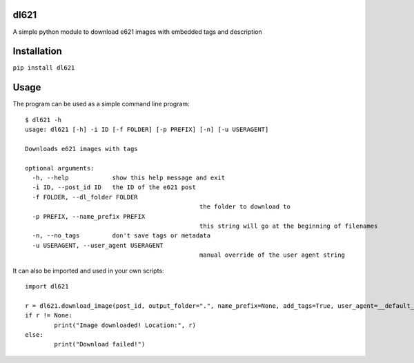 dl621
========================

A simple python module to download e621 images with embedded tags and description


Installation
========================

``pip install dl621``


Usage
========================

The program can be used as a simple command line program::

	$ dl621 -h
	usage: dl621 [-h] -i ID [-f FOLDER] [-p PREFIX] [-n] [-u USERAGENT]

	Downloads e621 images with tags

	optional arguments:
	  -h, --help            show this help message and exit
	  -i ID, --post_id ID   the ID of the e621 post
	  -f FOLDER, --dl_folder FOLDER
							the folder to download to
	  -p PREFIX, --name_prefix PREFIX
							this string will go at the beginning of filenames
	  -n, --no_tags         don't save tags or metadata
	  -u USERAGENT, --user_agent USERAGENT
							manual override of the user agent string


It can also be imported and used in your own scripts::

	import dl621

	r = dl621.download_image(post_id, output_folder=".", name_prefix=None, add_tags=True, user_agent=__default_user_agent__)
	if r != None:
		print("Image downloaded! Location:", r)
	else:
		print("Download failed!")
